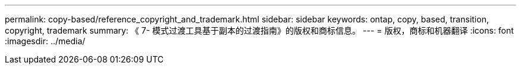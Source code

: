 ---
permalink: copy-based/reference_copyright_and_trademark.html 
sidebar: sidebar 
keywords: ontap, copy, based, transition, copyright, trademark 
summary: 《 7- 模式过渡工具基于副本的过渡指南》的版权和商标信息。 
---
= 版权，商标和机器翻译
:icons: font
:imagesdir: ../media/


